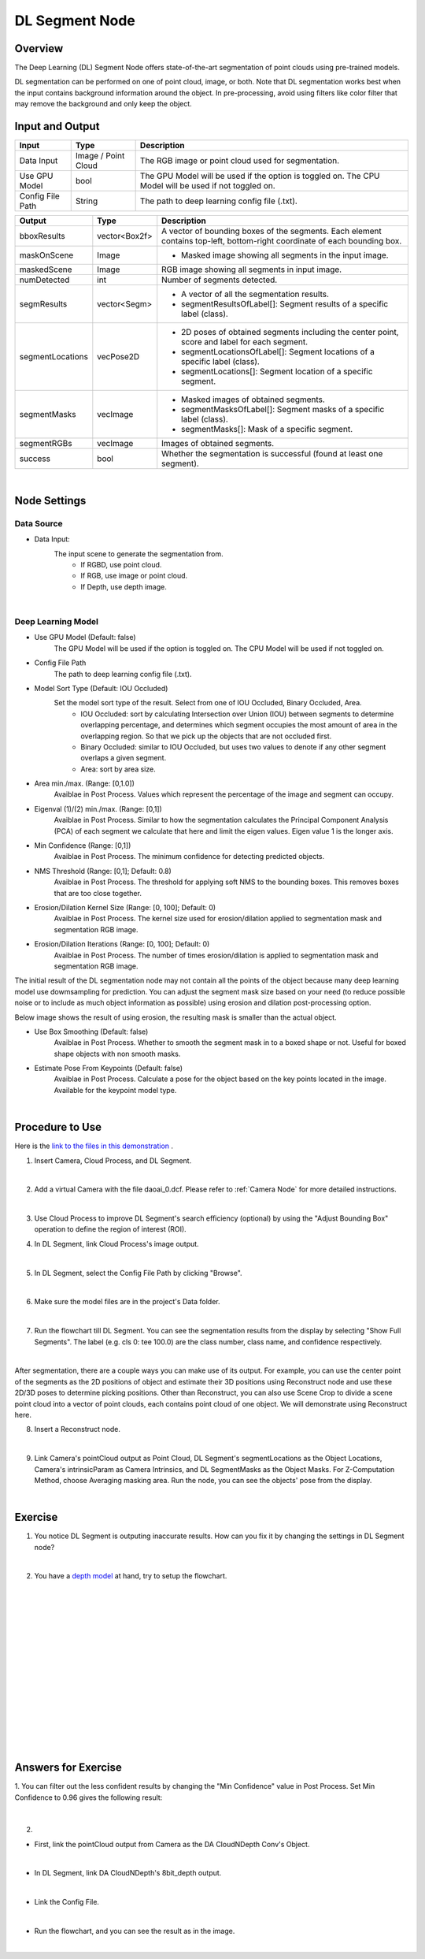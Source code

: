 DL Segment Node
======================================

Overview
-------------
The Deep Learning (DL) Segment Node offers state-of-the-art segmentation of point clouds using pre-trained models. 

DL segmentation can be performed on one of point cloud, image, or both.
Note that DL segmentation works best when the input contains background information around the object. 
In pre-processing, avoid using filters like color filter that may remove the background and only keep the object.

.. image:: Images/dl_segment/dl_segment_overview_1.png
   :align: center

.. image:: Images/dl_segment/dl_segment_overview_2.png
   :align: center

.. image:: Images/dl_segment/dl_segment_overview_3.png
   :align: center

Input and Output
-----------------

+----------------------------------------+-------------------------------+------------------------------------------------------------------------------------------------------------+
| Input                                  | Type                          | Description                                                                                                |
+========================================+===============================+============================================================================================================+
| Data Input                             | Image / Point Cloud           | The RGB image or point cloud used for segmentation.                                                        |
+----------------------------------------+-------------------------------+------------------------------------------------------------------------------------------------------------+
| Use GPU Model                          | bool                          | The GPU Model will be used if the option is toggled on. The CPU Model will be used if not toggled on.      |
+----------------------------------------+-------------------------------+------------------------------------------------------------------------------------------------------------+
| Config File Path                       | String                        | The path to deep learning config file (.txt).                                                              |
+----------------------------------------+-------------------------------+------------------------------------------------------------------------------------------------------------+

+-------------------------+-------------------+---------------------------------------------------------------------------------------------------------------------------+
| Output                  | Type              | Description                                                                                                               |
+=========================+===================+===========================================================================================================================+
| bboxResults             | vector<Box2f>     | A vector of bounding boxes of the segments. Each element contains top-left, bottom-right coordinate of each bounding box. |
+-------------------------+-------------------+---------------------------------------------------------------------------------------------------------------------------+
| maskOnScene             | Image             | - Masked image showing all segments in the input image.                                                                   |
+-------------------------+-------------------+---------------------------------------------------------------------------------------------------------------------------+
| maskedScene             | Image             | RGB image showing all segments in input image.                                                                            |
+-------------------------+-------------------+---------------------------------------------------------------------------------------------------------------------------+
| numDetected             | int               | Number of segments detected.                                                                                              |
+-------------------------+-------------------+---------------------------------------------------------------------------------------------------------------------------+
| segmResults             | vector<Segm>      | - A vector of all the segmentation results.                                                                               |
|                         |                   | - segmentResultsOfLabel[]: Segment results of a specific label (class).                                                   |
+-------------------------+-------------------+---------------------------------------------------------------------------------------------------------------------------+
| segmentLocations        | vecPose2D         | - 2D poses of obtained segments including the center point, score and label for each segment.                             |
|                         |                   | - segmentLocationsOfLabel[]: Segment locations of a specific label (class).                                               |
|                         |                   | - segmentLocations[]: Segment location of a specific segment.                                                             |
+-------------------------+-------------------+---------------------------------------------------------------------------------------------------------------------------+
| segmentMasks            | vecImage          | - Masked images of obtained segments.                                                                                     |
|                         |                   | - segmentMasksOfLabel[]: Segment masks of a specific label (class).                                                       |
|                         |                   | - segmentMasks[]: Mask of a specific segment.                                                                             |
+-------------------------+-------------------+---------------------------------------------------------------------------------------------------------------------------+
| segmentRGBs             | vecImage          | Images of obtained segments.                                                                                              |
+-------------------------+-------------------+---------------------------------------------------------------------------------------------------------------------------+
| success                 | bool              | Whether the segmentation is successful (found at least one segment).                                                      |
+-------------------------+-------------------+---------------------------------------------------------------------------------------------------------------------------+

|

Node Settings
---------------

Data Source
~~~~~~~~~~~~~~

.. image:: Images/dl_segment/dl_segment_data_source.png
   :align: center

- Data Input:
   The input scene to generate the segmentation from. 
      - If RGBD, use point cloud.
      - If RGB, use image or point cloud.
      - If Depth, use depth image.

|

Deep Learning Model
~~~~~~~~~~~~~~~~~~~~~
.. image:: Images/dl_segment/dl_segment_deep_learning_model.png
   :align: center

- Use GPU Model (Default: false)
   The GPU Model will be used if the option is toggled on. The CPU Model will be used if not toggled on.

- Config File Path
   The path to deep learning config file (.txt).

- Model Sort Type (Default: IOU Occluded)
   Set the model sort type of the result. Select from one of IOU Occluded, Binary Occluded, Area.
      - IOU Occluded: sort by calculating Intersection over Union (IOU) between segments to determine overlapping percentage, and determines which segment occupies the most amount of area in the overlapping region. So that we pick up the objects that are not occluded first.
      - Binary Occluded: similar to IOU Occluded, but uses two values to denote if any other segment overlaps a given segment.
      - Area: sort by area size.

- Area min./max. (Range: [0,1.0])
   Avaiblae in Post Process. Values which represent the percentage of the image and segment can occupy.

- Eigenval (1)/(2) min./max. (Range: [0,1])
   Avaiblae in Post Process. Similar to how the segmentation calculates the Principal Component Analysis (PCA) of each segment we calculate that here and limit the eigen values. Eigen value 1 is the longer axis.

- Min Confidence (Range: [0,1])
   Avaiblae in Post Process. The minimum confidence for detecting predicted objects.

- NMS Threshold (Range: [0,1]; Default: 0.8)
   Avaiblae in Post Process. The threshold for applying soft NMS to the bounding boxes. This removes boxes that are too close together.

- Erosion/Dilation Kernel Size (Range: [0, 100]; Default: 0)
   Avaiblae in Post Process. The kernel size used for erosion/dilation applied to segmentation mask and segmentation RGB image.

- Erosion/Dilation Iterations (Range: [0, 100]; Default: 0)
   Avaiblae in Post Process. The number of times erosion/dilation is applied to segmentation mask and segmentation RGB image.

The initial result of the DL segmentation node may not contain all the points of the object because many deep learning model use dowmsampling for prediction.
You can adjust the segment mask size based on your need (to reduce possible noise or to include as much object information as possible) using erosion
and dilation post-processing option.

Below image shows the result of using erosion, the resulting mask is smaller than the actual object.

.. image:: Images/dl_segment/dl_segment_erosion.png
   :scale: 40%

- Use Box Smoothing (Default: false)
   Avaiblae in Post Process. Whether to smooth the segment mask in to a boxed shape or not. Useful for boxed shape objects with non smooth masks.

- Estimate Pose From Keypoints (Default: false)
   Avaiblae in Post Process. Calculate a pose for the object based on the key points located in the image. Available for the keypoint model type.

|

Procedure to Use
-----------------
Here is the `link to the files in this demonstration <https://daoairoboticsinc-my.sharepoint.com/:u:/g/personal/xchen_daoai_com/EQWywu5KGOtDuXYc6_saFoIBlEw9AGut826AAaTAHWYPiA?e=gPsx38>`_ .

1. Insert Camera, Cloud Process, and DL Segment.
    .. image:: Images/dl_segment/dl_segment_procedure_1.png
       :scale: 80%

|

2. Add a virtual Camera with the file daoai_0.dcf. Please refer to :ref:`Camera Node` for more detailed instructions.
    .. image:: Images/dl_segment/dl_segment_procedure_2.png
       :scale: 60%

|

3. Use Cloud Process to improve DL Segment's search efficiency (optional) by using the "Adjust Bounding Box" operation to define the region of interest (ROI).
    .. image:: Images/dl_segment/dl_segment_procedure_7_1.png
       :scale: 60%

    .. image:: Images/dl_segment/dl_segment_procedure_7_2.png
       :scale: 67%

4. In DL Segment, link Cloud Process's image output.
    .. image:: Images/dl_segment/dl_segment_procedure_3.png
       :scale: 70%

|

5. In DL Segment, select the Config File Path by clicking "Browse".
    .. image:: Images/dl_segment/dl_segment_procedure_5.png
       :scale: 70%

|

6. Make sure the model files are in the project's Data folder.
    .. image:: Images/dl_segment/dl_segment_procedure_4.png
       :scale: 80%

|

7. Run the flowchart till DL Segment. You can see the segmentation results from the display by selecting "Show Full Segments". The label (e.g. cls 0: tee 100.0) are the class number, class name, and confidence respectively.
    .. image:: Images/dl_segment/dl_segment_procedure_6.png
       :scale: 60%

|

After segmentation, there are a couple ways you can make use of its output. For example, you can use the center point of the segments as the 2D positions of object and estimate their 3D positions using Reconstruct node and use these 2D/3D poses to determine picking positions. Other than Reconstruct, you can also use Scene Crop to divide a scene point cloud into a vector of point clouds, each contains point cloud of one object. We will demonstrate using Reconstruct here.

8. Insert a Reconstruct node.
    .. image:: Images/dl_segment/dl_segment_procedure_8.png
       :scale: 80%

|

9. Link Camera's pointCloud output as Point Cloud, DL Segment's segmentLocations as the Object Locations, Camera's intrinsicParam as Camera Intrinsics, and DL SegmentMasks as the Object Masks. For Z-Computation Method, choose Averaging masking area. Run the node, you can see the objects' pose from the display.
    .. image:: Images/dl_segment/dl_segment_procedure_9_1.png
       :scale: 70%

    .. image:: Images/dl_segment/dl_segment_procedure_9_2.png
       :scale: 81%

|

Exercise
------------

1. You notice DL Segment is outputing inaccurate results. How can you fix it by changing the settings in DL Segment node?
    .. image:: Images/dl_segment/dl_segment_exercise_1.png
       :scale: 80%

|

2. You have a `depth model <https://daoairoboticsinc-my.sharepoint.com/:u:/g/personal/xchen_daoai_com/EfA5MaYcCANIgUfvA3MACNQB-8074gynZGY6-K4eEHzKKw?e=wgYdRm>`_ at hand, try to setup the flowchart.
    .. image:: Images/dl_segment/dl_segment_exercise_2.png
       :scale: 80%




|
|
|
|
|
|
|
|
|
|
|
|
|
|
|

Answers for Exercise
---------------------
1. 
You can filter out the less confident results by changing the "Min Confidence" value in Post Process. Set Min Confidence to 0.96 gives the following result:
    .. image:: Images/dl_segment/dl_segment_answer_1.png
       :scale: 80%

|

2. 

- First, link the pointCloud output from Camera as the DA CloudNDepth Conv's Object.
    .. image:: Images/dl_segment/dl_segment_answer_2_1.png
       :scale: 80%

|

- In DL Segment, link DA CloudNDepth's 8bit_depth output.
    .. image:: Images/dl_segment/dl_segment_answer_2_2.png
       :scale: 80%

|

- Link the Config File.
    .. image:: Images/dl_segment/dl_segment_answer_2_3.png
       :scale: 80%

|

- Run the flowchart, and you can see the result as in the image.
    .. image:: Images/dl_segment/dl_segment_answer_2_4.png
       :scale: 80%

|